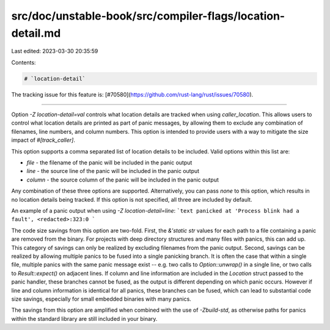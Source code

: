 src/doc/unstable-book/src/compiler-flags/location-detail.md
===========================================================

Last edited: 2023-03-30 20:35:59

Contents:

.. code-block:: md

    # `location-detail`

The tracking issue for this feature is: [#70580](https://github.com/rust-lang/rust/issues/70580).

------------------------

Option `-Z location-detail=val` controls what location details are tracked when
using `caller_location`. This allows users to control what location details
are printed as part of panic messages, by allowing them to exclude any combination
of filenames, line numbers, and column numbers. This option is intended to provide
users with a way to mitigate the size impact of `#[track_caller]`.

This option supports a comma separated list of location details to be included. Valid options
within this list are:

- `file` - the filename of the panic will be included in the panic output
- `line` - the source line of the panic will be included in the panic output
- `column` - the source column of the panic will be included in the panic output

Any combination of these three options are supported. Alternatively, you can pass
`none` to this option, which results in no location details being tracked.
If this option is not specified, all three are included by default.

An example of a panic output when using `-Z location-detail=line`:
```text
panicked at 'Process blink had a fault', <redacted>:323:0
```

The code size savings from this option are two-fold. First, the `&'static str` values
for each path to a file containing a panic are removed from the binary. For projects
with deep directory structures and many files with panics, this can add up. This category
of savings can only be realized by excluding filenames from the panic output. Second,
savings can be realized by allowing multiple panics to be fused into a single panicking
branch. It is often the case that within a single file, multiple panics with the same
panic message exist -- e.g. two calls to `Option::unwrap()` in a single line, or
two calls to `Result::expect()` on adjacent lines. If column and line information
are included in the `Location` struct passed to the panic handler, these branches cannot
be fused, as the output is different depending on which panic occurs. However if line
and column information is identical for all panics, these branches can be fused, which
can lead to substantial code size savings, especially for small embedded binaries with
many panics.

The savings from this option are amplified when combined with the use of `-Zbuild-std`, as
otherwise paths for panics within the standard library are still included in your binary.


